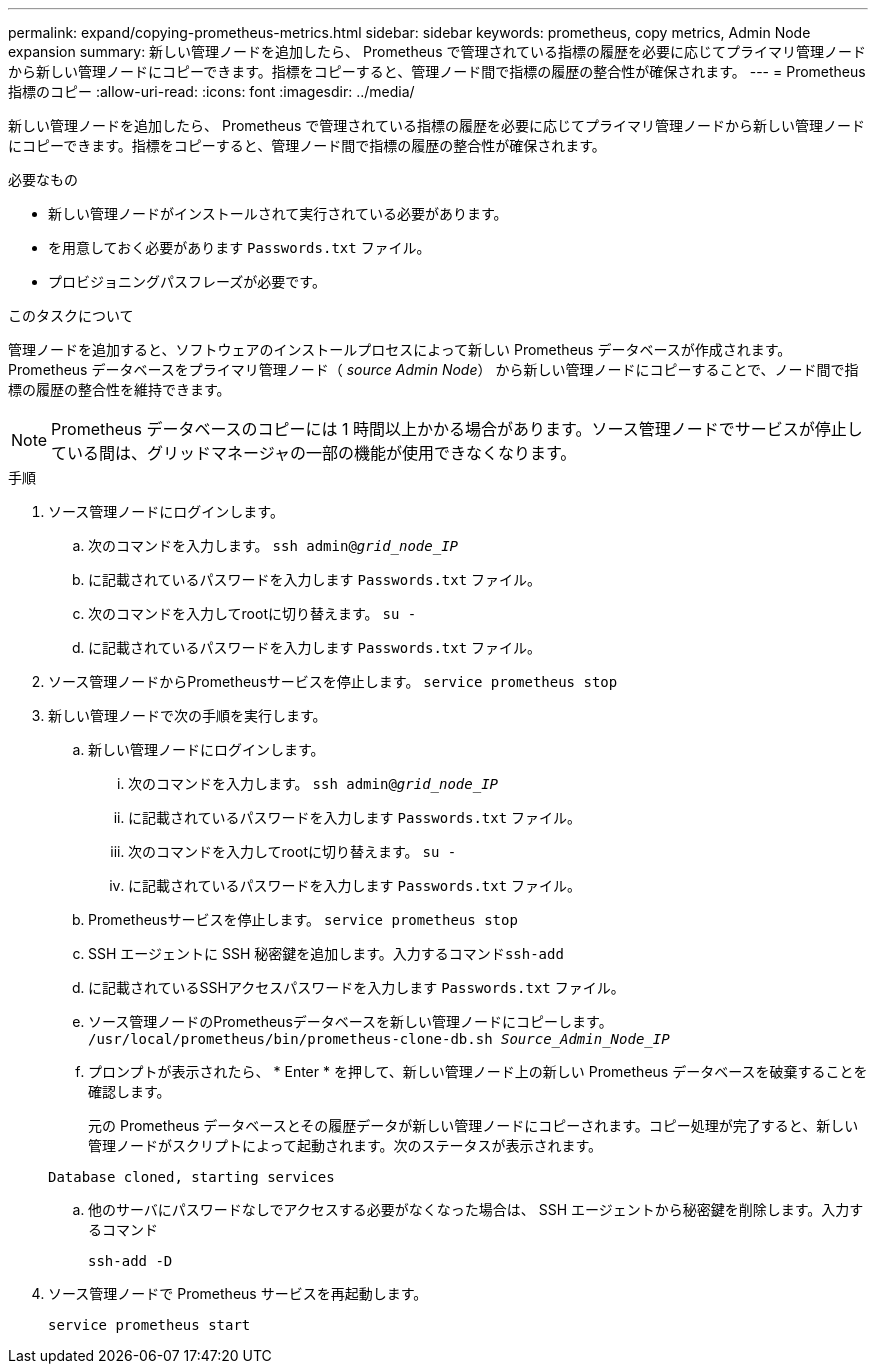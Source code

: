 ---
permalink: expand/copying-prometheus-metrics.html 
sidebar: sidebar 
keywords: prometheus, copy metrics, Admin Node expansion 
summary: 新しい管理ノードを追加したら、 Prometheus で管理されている指標の履歴を必要に応じてプライマリ管理ノードから新しい管理ノードにコピーできます。指標をコピーすると、管理ノード間で指標の履歴の整合性が確保されます。 
---
= Prometheus指標のコピー
:allow-uri-read: 
:icons: font
:imagesdir: ../media/


[role="lead"]
新しい管理ノードを追加したら、 Prometheus で管理されている指標の履歴を必要に応じてプライマリ管理ノードから新しい管理ノードにコピーできます。指標をコピーすると、管理ノード間で指標の履歴の整合性が確保されます。

.必要なもの
* 新しい管理ノードがインストールされて実行されている必要があります。
* を用意しておく必要があります `Passwords.txt` ファイル。
* プロビジョニングパスフレーズが必要です。


.このタスクについて
管理ノードを追加すると、ソフトウェアのインストールプロセスによって新しい Prometheus データベースが作成されます。Prometheus データベースをプライマリ管理ノード（ _source Admin Node_） から新しい管理ノードにコピーすることで、ノード間で指標の履歴の整合性を維持できます。


NOTE: Prometheus データベースのコピーには 1 時間以上かかる場合があります。ソース管理ノードでサービスが停止している間は、グリッドマネージャの一部の機能が使用できなくなります。

.手順
. ソース管理ノードにログインします。
+
.. 次のコマンドを入力します。 `ssh admin@_grid_node_IP_`
.. に記載されているパスワードを入力します `Passwords.txt` ファイル。
.. 次のコマンドを入力してrootに切り替えます。 `su -`
.. に記載されているパスワードを入力します `Passwords.txt` ファイル。


. ソース管理ノードからPrometheusサービスを停止します。 `service prometheus stop`
. 新しい管理ノードで次の手順を実行します。
+
.. 新しい管理ノードにログインします。
+
... 次のコマンドを入力します。 `ssh admin@_grid_node_IP_`
... に記載されているパスワードを入力します `Passwords.txt` ファイル。
... 次のコマンドを入力してrootに切り替えます。 `su -`
... に記載されているパスワードを入力します `Passwords.txt` ファイル。


.. Prometheusサービスを停止します。 `service prometheus stop`
.. SSH エージェントに SSH 秘密鍵を追加します。入力するコマンド``ssh-add``
.. に記載されているSSHアクセスパスワードを入力します `Passwords.txt` ファイル。
.. ソース管理ノードのPrometheusデータベースを新しい管理ノードにコピーします。 `/usr/local/prometheus/bin/prometheus-clone-db.sh _Source_Admin_Node_IP_`
.. プロンプトが表示されたら、 * Enter * を押して、新しい管理ノード上の新しい Prometheus データベースを破棄することを確認します。
+
元の Prometheus データベースとその履歴データが新しい管理ノードにコピーされます。コピー処理が完了すると、新しい管理ノードがスクリプトによって起動されます。次のステータスが表示されます。

+
`Database cloned, starting services`

.. 他のサーバにパスワードなしでアクセスする必要がなくなった場合は、 SSH エージェントから秘密鍵を削除します。入力するコマンド
+
`ssh-add -D`



. ソース管理ノードで Prometheus サービスを再起動します。
+
`service prometheus start`


